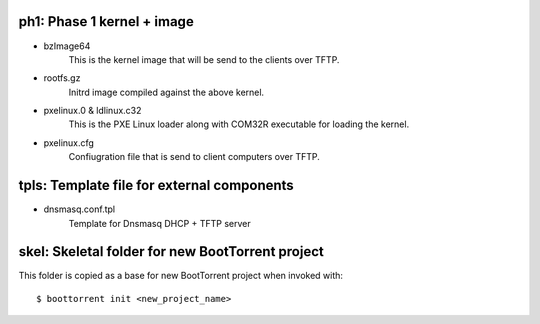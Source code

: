 ph1: Phase 1 kernel + image
======================

* bzImage64
    This is the kernel image that will be send to the clients over TFTP.

* rootfs.gz
    Initrd image compiled against the above kernel.

* pxelinux.0 & ldlinux.c32
    This is the PXE Linux loader along with COM32R executable for loading the kernel.

* pxelinux.cfg
    Confiugration file that is send to client computers over TFTP.


tpls: Template file for external components
===========================================

* dnsmasq.conf.tpl
    Template for Dnsmasq DHCP + TFTP server


skel: Skeletal folder for new BootTorrent project
===================================================

This folder is copied as a base for new BootTorrent project when invoked with::

    $ boottorrent init <new_project_name>
